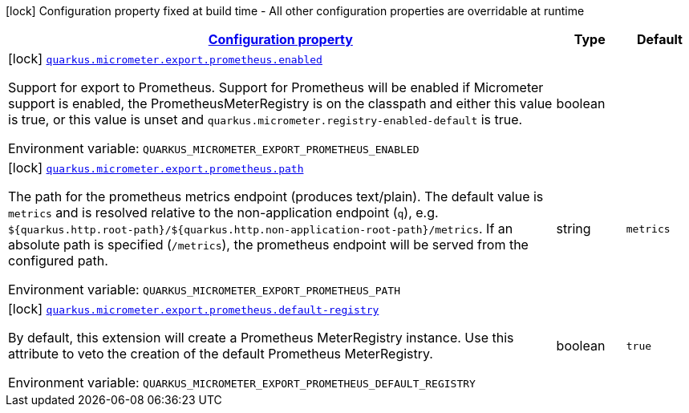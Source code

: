 
:summaryTableId: quarkus-micrometer-config-group-config-prometheus-config-group
[.configuration-legend]
icon:lock[title=Fixed at build time] Configuration property fixed at build time - All other configuration properties are overridable at runtime
[.configuration-reference, cols="80,.^10,.^10"]
|===

h|[[quarkus-micrometer-config-group-config-prometheus-config-group_configuration]]link:#quarkus-micrometer-config-group-config-prometheus-config-group_configuration[Configuration property]

h|Type
h|Default

a|icon:lock[title=Fixed at build time] [[quarkus-micrometer-config-group-config-prometheus-config-group_quarkus.micrometer.export.prometheus.enabled]]`link:#quarkus-micrometer-config-group-config-prometheus-config-group_quarkus.micrometer.export.prometheus.enabled[quarkus.micrometer.export.prometheus.enabled]`

[.description]
--
Support for export to Prometheus. 
 Support for Prometheus will be enabled if Micrometer support is enabled, the PrometheusMeterRegistry is on the classpath and either this value is true, or this value is unset and `quarkus.micrometer.registry-enabled-default` is true.

Environment variable: `+++QUARKUS_MICROMETER_EXPORT_PROMETHEUS_ENABLED+++`
--|boolean 
|


a|icon:lock[title=Fixed at build time] [[quarkus-micrometer-config-group-config-prometheus-config-group_quarkus.micrometer.export.prometheus.path]]`link:#quarkus-micrometer-config-group-config-prometheus-config-group_quarkus.micrometer.export.prometheus.path[quarkus.micrometer.export.prometheus.path]`

[.description]
--
The path for the prometheus metrics endpoint (produces text/plain). The default value is
`metrics` and is resolved relative to the non-application endpoint (`q`), e.g.
`${quarkus.http.root-path}/${quarkus.http.non-application-root-path}/metrics`.
If an absolute path is specified (`/metrics`), the prometheus endpoint will be served
from the configured path.

Environment variable: `+++QUARKUS_MICROMETER_EXPORT_PROMETHEUS_PATH+++`
--|string 
|`metrics`


a|icon:lock[title=Fixed at build time] [[quarkus-micrometer-config-group-config-prometheus-config-group_quarkus.micrometer.export.prometheus.default-registry]]`link:#quarkus-micrometer-config-group-config-prometheus-config-group_quarkus.micrometer.export.prometheus.default-registry[quarkus.micrometer.export.prometheus.default-registry]`

[.description]
--
By default, this extension will create a Prometheus MeterRegistry instance. 
 Use this attribute to veto the creation of the default Prometheus MeterRegistry.

Environment variable: `+++QUARKUS_MICROMETER_EXPORT_PROMETHEUS_DEFAULT_REGISTRY+++`
--|boolean 
|`true`

|===